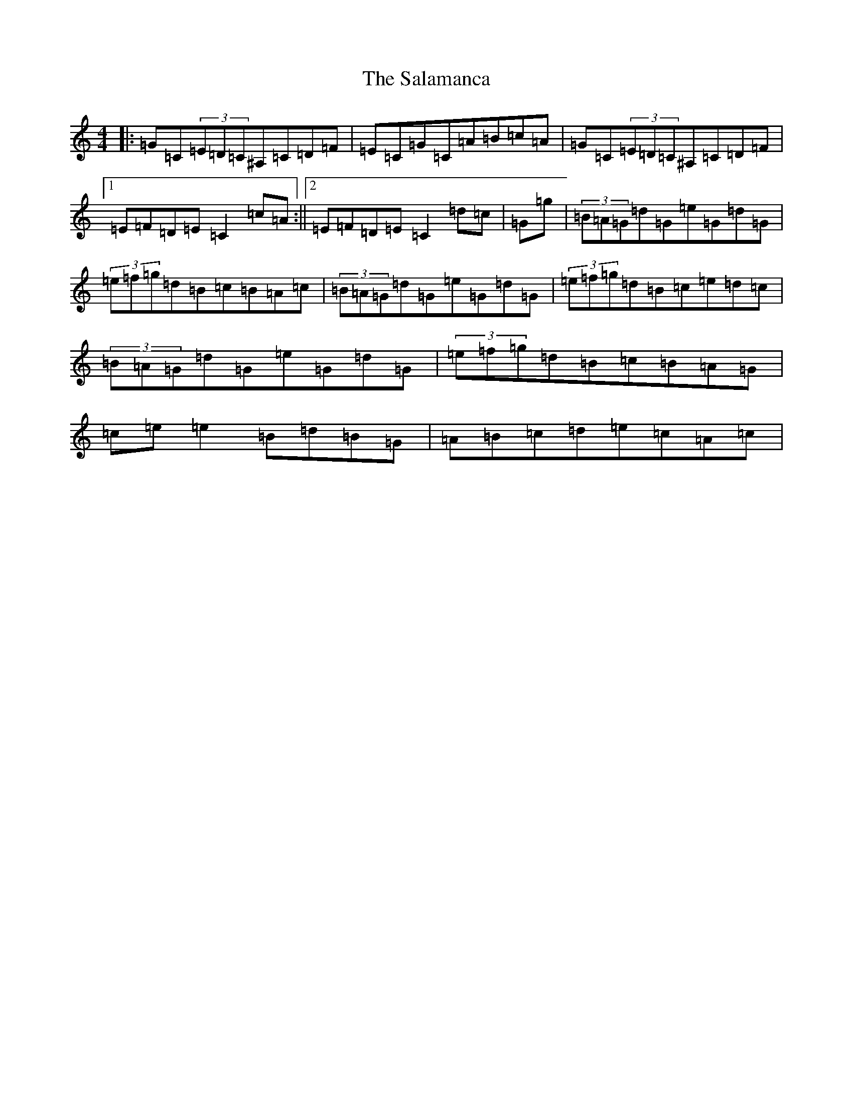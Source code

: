 X: 17542
T: Salamanca, The
S: https://thesession.org/tunes/99#setting28515
Z: D Major
R: reel
M: 4/4
L: 1/8
K: C Major
|:=G=C(3=E=D=C^A,=C=D=F|=E=C=G=C=A=B=c=A|=G=C(3=E=D=C^A,=C=D=F|1=E=F=D=E=C2=c=A:||2=E=F=D=E=C2=d=c|=G=g|(3=B=A=G=d=G=e=G=d=G|(3=e=f=g=d=B=c=B=A=c|(3=B=A=G=d=G=e=G=d=G|(3=e=f=g=d=B=c=e=d=c|(3=B=A=G=d=G=e=G=d=G|(3=e=f=g=d=B=c=B=A=G|=c=e=e2=B=d=B=G|=A=B=c=d=e=c=A=c|
